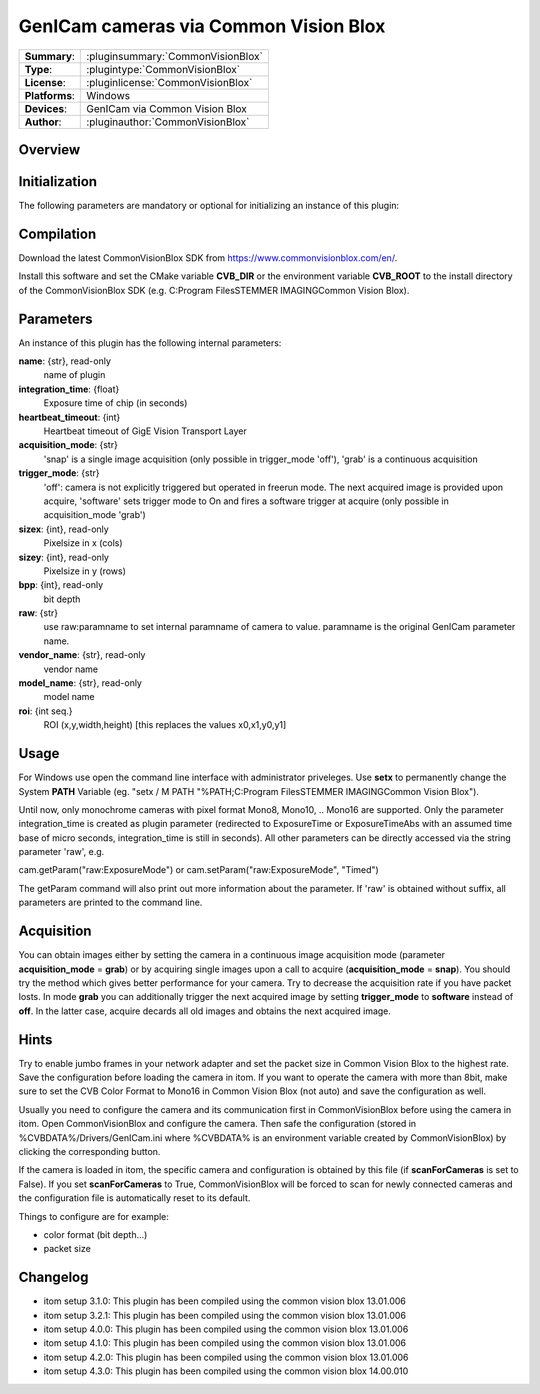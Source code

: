 =========================================
 GenICam cameras via Common Vision Blox
=========================================

=============== ========================================================================================================
**Summary**:    :pluginsummary:`CommonVisionBlox`
**Type**:       :plugintype:`CommonVisionBlox`
**License**:    :pluginlicense:`CommonVisionBlox`
**Platforms**:  Windows
**Devices**:    GenICam via Common Vision Blox
**Author**:     :pluginauthor:`CommonVisionBlox`
=============== ========================================================================================================

Overview
========

.. pluginsummaryextended::
    :plugin: CommonVisionBlox

Initialization
==============

The following parameters are mandatory or optional for initializing an instance of this plugin:

    .. plugininitparams::
        :plugin: CommonVisionBlox

Compilation
===========

Download the latest CommonVisionBlox SDK from https://www.commonvisionblox.com/en/.

Install this software and set the CMake variable **CVB_DIR** or the environment variable **CVB_ROOT**
to the install directory of the CommonVisionBlox SDK (e.g. C:\Program Files\STEMMER IMAGING\Common Vision Blox\).


Parameters
===========

An instance of this plugin has the following internal parameters:

**name**: {str}, read-only
    name of plugin
**integration_time**: {float}
    Exposure time of chip (in seconds)
**heartbeat_timeout**: {int}
    Heartbeat timeout of GigE Vision Transport Layer
**acquisition_mode**: {str}
    'snap' is a single image acquisition (only possible in trigger_mode 'off'), 'grab' is a continuous acquisition
**trigger_mode**: {str}
    'off': camera is not explicitly triggered but operated in freerun mode. The next acquired image is provided upon acquire, 'software' sets trigger mode to On and fires a software trigger at acquire (only possible in acquisition_mode 'grab')
**sizex**: {int}, read-only
    Pixelsize in x (cols)
**sizey**: {int}, read-only
    Pixelsize in y (rows)
**bpp**: {int}, read-only
    bit depth
**raw**: {str}
    use raw:paramname to set internal paramname of camera to value. paramname is the original GenICam parameter name.
**vendor_name**: {str}, read-only
    vendor name
**model_name**: {str}, read-only
    model name
**roi**: {int seq.}
    ROI (x,y,width,height) [this replaces the values x0,x1,y0,y1]


Usage
=====

For Windows use open the command line interface with administrator priveleges.
Use **setx** to permanently change the System **PATH** Variable (eg. "setx / M PATH "%PATH;C:\Program Files\STEMMER IMAGING\Common Vision Blox").

Until now, only monochrome cameras with pixel format Mono8, Mono10, .. Mono16 are supported. Only the parameter integration_time
is created as plugin parameter (redirected to ExposureTime or ExposureTimeAbs with an assumed time base of micro seconds, integration_time
is still in seconds). All other parameters can be directly accessed via the string parameter 'raw', e.g.

cam.getParam("raw:ExposureMode") or
cam.setParam("raw:ExposureMode", "Timed")

The getParam command will also print out more information about the parameter. If 'raw' is obtained without suffix, all parameters
are printed to the command line.

Acquisition
===========

You can obtain images either by setting the camera in a continuous image acquisition mode (parameter **acquisition_mode** = **grab**) or by acquiring single
images upon a call to acquire (**acquisition_mode** = **snap**). You should try the method which gives better performance for your camera. Try to decrease the acquisition
rate if you have packet losts. In mode **grab** you can additionally trigger the next acquired image by setting **trigger_mode** to **software** instead of **off**. In the latter
case, acquire decards all old images and obtains the next acquired image.

Hints
======
Try to enable jumbo frames in your network adapter and set the packet size in Common Vision Blox to the highest rate. Save the configuration before
loading the camera in itom. If you want to operate the camera with more than 8bit, make sure to set the CVB Color Format to Mono16 in Common Vision Blox (not auto)
and save the configuration as well.

Usually you need to configure the camera and its communication first in CommonVisionBlox before using the camera in itom. Open CommonVisionBlox and configure the camera.
Then safe the configuration (stored in %CVBDATA%/Drivers/GenICam.ini where %CVBDATA% is an environment variable created by CommonVisionBlox) by clicking the corresponding button.

If the camera is loaded in itom, the specific camera and configuration is obtained by this file (if **scanForCameras** is set to False). If you set **scanForCameras** to True,
CommonVisionBlox will be forced to scan for newly connected cameras and the configuration file is automatically reset to its default.

Things to configure are for example:

* color format (bit depth...)
* packet size

Changelog
=========

* itom setup 3.1.0: This plugin has been compiled using the common vision blox 13.01.006
* itom setup 3.2.1: This plugin has been compiled using the common vision blox 13.01.006
* itom setup 4.0.0: This plugin has been compiled using the common vision blox 13.01.006
* itom setup 4.1.0: This plugin has been compiled using the common vision blox 13.01.006
* itom setup 4.2.0: This plugin has been compiled using the common vision blox 13.01.006
* itom setup 4.3.0: This plugin has been compiled using the common vision blox 14.00.010
